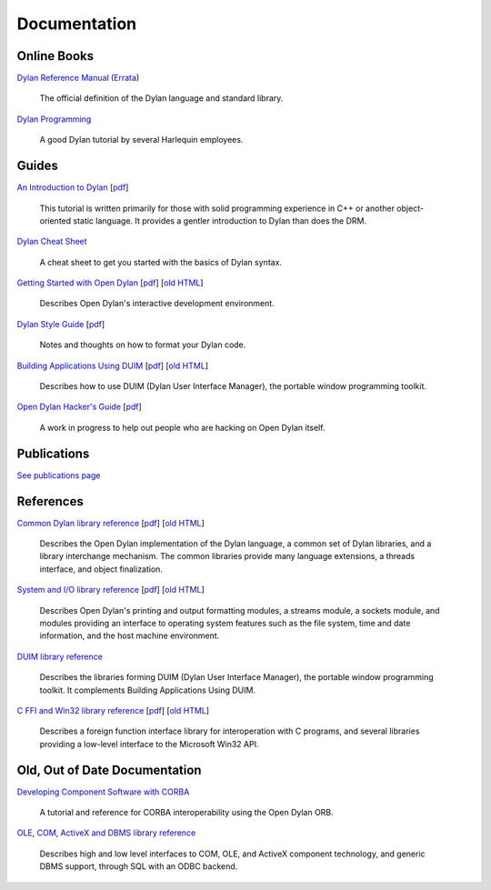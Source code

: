 *************
Documentation
*************

Online Books
============

`Dylan Reference Manual
<http://opendylan.org/books/drm/>`_ (`Errata
<http://opendylan.org/books/drm/drm_errata.html>`_)

    The official definition of the Dylan language and standard library.

`Dylan Programming
<http://opendylan.org/books/dpg/>`_

    A good Dylan tutorial by several Harlequin employees.

Guides
======

`An Introduction to Dylan <intro-dylan/index.html>`_
[`pdf <intro-dylan/IntroductiontoDylan.pdf>`__]

    This tutorial is written primarily for those with solid programming
    experience in C++ or another object-oriented static language. It
    provides a gentler introduction to Dylan than does the DRM.

`Dylan Cheat Sheet <cheatsheet.html>`_

    A cheat sheet to get you started with the basics of Dylan syntax.

`Getting Started with Open Dylan <getting-started/index.html>`_
[`pdf <getting-started/GettingStartedWithOpenDylan.pdf>`__]
[`old HTML <http://opendylan.org/documentation/opendylan/env/index.htm>`__]

    Describes Open Dylan's interactive development environment.

`Dylan Style Guide <style-guide/index.html>`_
[`pdf <style-guide/StyleGuide.pdf>`__]

    Notes and thoughts on how to format your Dylan code.

`Building Applications Using DUIM <building-with-duim/index.html>`_
[`pdf <building-with-duim/BuildingApplicationsWithDUIM.pdf>`__]
[`old HTML <http://opendylan.org/documentation/opendylan/dguide/index.htm>`__]

    Describes how to use DUIM (Dylan User Interface Manager),
    the portable window programming toolkit.

`Open Dylan Hacker's Guide <hacker-guide/index.html>`_
[`pdf <hacker-guide/OpenDylanHackersGuide.pdf>`__]

    A work in progress to help out people who are hacking on Open Dylan itself.

Publications
============

`See publications page <publications.html>`_


References
==========

`Common Dylan library reference <core-reference/index.html>`_
[`pdf <core-reference/CoreReference.pdf>`__]
[`old HTML <http://opendylan.org/documentation/opendylan/core/index.htm>`__]

    Describes the Open Dylan implementation of the Dylan language, a
    common set of Dylan libraries, and a library interchange mechanism.
    The common libraries provide many language extensions, a threads
    interface, and object finalization.

`System and I/O library reference <io-reference/index.html>`_
[`pdf <io-reference/SystemAndIOReference.pdf>`__]
[`old HTML <http://opendylan.org/documentation/opendylan/io/index.htm>`__]

    Describes Open Dylan's printing and output formatting modules,
    a streams module, a sockets module, and modules providing an
    interface to operating system features such as the file system,
    time and date information, and the host machine environment.

`DUIM library reference
<http://opendylan.org/documentation/opendylan/dref/index.htm>`_

    Describes the libraries forming DUIM (Dylan User Interface Manager),
    the portable window programming toolkit. It complements
    Building Applications Using DUIM.

`C FFI and Win32 library reference <cffi-win32-reference/index.html>`_
[`pdf <cffi-win32-reference/C-FFIandWin32Reference.pdf>`__]
[`old HTML <http://opendylan.org/documentation/opendylan/interop1/index.htm>`__]

    Describes a foreign function interface library for interoperation
    with C programs, and several libraries providing a low-level interface
    to the Microsoft Win32 API.

Old, Out of Date Documentation
==============================

`Developing Component Software with CORBA
<http://opendylan.org/documentation/opendylan/corba/index.htm>`_

    A tutorial and reference for CORBA interoperability using the Open Dylan ORB.

`OLE, COM, ActiveX and DBMS library reference
<http://opendylan.org/documentation/opendylan/interop2/index.htm>`_

    Describes high and low level interfaces to COM, OLE, and
    ActiveX component technology, and generic DBMS support, through
    SQL with an ODBC backend.
